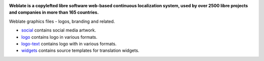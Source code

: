 .. image:: https://s.weblate.org/cdn/Logo-Darktext-borders.png
   :alt: Weblate
   :target: https://weblate.org/
   :height: 80px

**Weblate is a copylefted libre software web-based continuous localization system,
used by over 2500 libre projects and companies in more than 165 countries.**

Weblate graphics files - logos, branding and related.

* `social <social/>`_ contains social media artwork.
* `logo <logo/>`_ contains logo in various formats.
* `logo-text <logo-text/>`_ contains logo with in various formats.
* `widgets <widgets/>`_ contains source templates for translation widgets.
